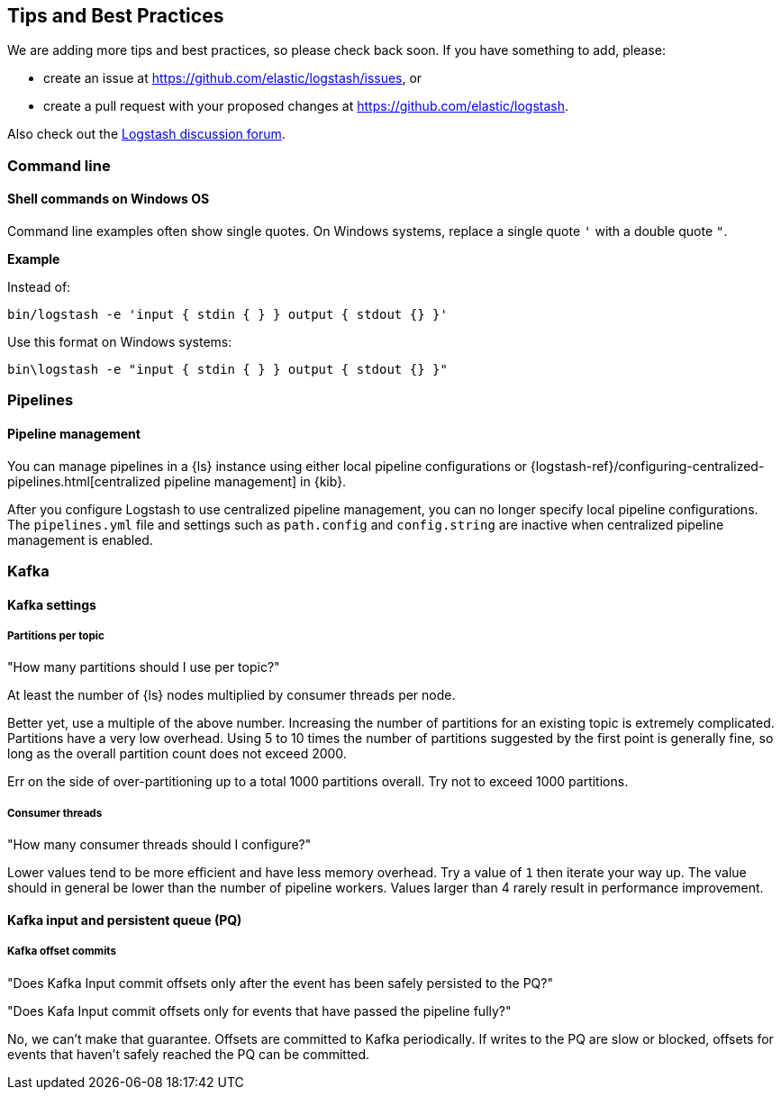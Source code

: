 [[tips]] 
== Tips and Best Practices

We are adding more tips and best practices, so please check back soon. 
If you have something to add, please:

* create an issue at
https://github.com/elastic/logstash/issues, or
* create a pull request with your proposed changes at https://github.com/elastic/logstash.

// After merge, update PR link to link directly to this topic in GH

Also check out the https://discuss.elastic.co/c/logstash[Logstash discussion
forum].

[float] 
[[tip-cli]] 
=== Command line

[float] 
[[tip-windows-cli]] 
==== Shell commands on Windows OS

Command line examples often show single quotes. 
On Windows systems, replace a single quote `'` with a double quote `"`. 

*Example*

Instead of:

-----
bin/logstash -e 'input { stdin { } } output { stdout {} }'
-----

Use this format on Windows systems:

-----
bin\logstash -e "input { stdin { } } output { stdout {} }"
-----

[float]
[[tip-pipelines]]
=== Pipelines

[float]
[[tip-pipeline-mgmt]]
==== Pipeline management

You can manage pipelines in a {ls} instance using either local pipeline configurations or
{logstash-ref}/configuring-centralized-pipelines.html[centralized pipeline management]
in {kib}.

After you configure Logstash to use centralized pipeline management, you can
no longer specify local pipeline configurations. The `pipelines.yml` file and
settings such as `path.config` and `config.string` are inactive when centralized
pipeline management is enabled.

[float]
[[tip-kafka]]
=== Kafka

[float]
[[tip-kafka-settings]]
==== Kafka settings

[float]
[[tip-kafka-partitions]]
===== Partitions per topic

"How many partitions should I use per topic?"

At least the number of {ls} nodes multiplied by consumer threads per node.

Better yet, use a multiple of the above number. Increasing the number of
partitions for an existing topic is extremely complicated. Partitions have a
very low overhead. Using 5 to 10 times the number of partitions suggested by the
first point is generally fine, so long as the overall partition count does not
exceed 2000.

Err on the side of over-partitioning up to a total 1000
partitions overall. Try not to exceed 1000 partitions.

[float]
[[tip-kafka-threads]]
===== Consumer threads

"How many consumer threads should I configure?"

Lower values tend to be more efficient and have less memory overhead. Try a
value of `1` then iterate your way up. The value should in general be lower than
the number of pipeline workers. Values larger than 4 rarely result in
performance improvement.

[float]
[[tip-kafka-pq-persist]]
==== Kafka input and persistent queue (PQ)

[float]
[[tip-kafka-offset-commit]]
===== Kafka offset commits

"Does Kafka Input commit offsets only after the event has been safely persisted to the PQ?"

"Does Kafa Input commit offsets only for events that have passed the pipeline fully?"

No, we can’t make that guarantee. Offsets are committed to Kafka periodically. If
writes to the PQ are slow or blocked, offsets for events that haven’t safely
reached the PQ can be committed.



